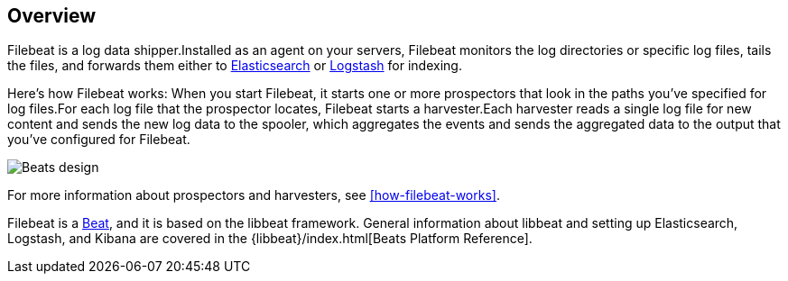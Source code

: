 [[filebeat-overview]]
== Overview

Filebeat is a log data shipper.Installed as an agent on your servers, Filebeat monitors the log directories or specific log files, tails the files, and forwards them either to https://www.elastic.co/products/elasticsearch[Elasticsearch] or https://www.elastic.co/products/logstash[Logstash] for indexing.

Here's how Filebeat works: When you start Filebeat, it starts one or more prospectors that look in the paths you've specified for log files.For each log file that the prospector locates, Filebeat starts a harvester.Each harvester reads a single log file for new content and sends the new log data to the spooler, which aggregates the events and sends the aggregated data to the output that you've configured for Filebeat.

image:./images/filebeat.png[Beats design]

For more information about prospectors and harvesters, see <<how-filebeat-works>>.

Filebeat is a https://www.elastic.co/products/beats[Beat], and it is based on the libbeat framework.
General information about libbeat and setting up Elasticsearch, Logstash, and Kibana are covered in the {libbeat}/index.html[Beats Platform Reference].
